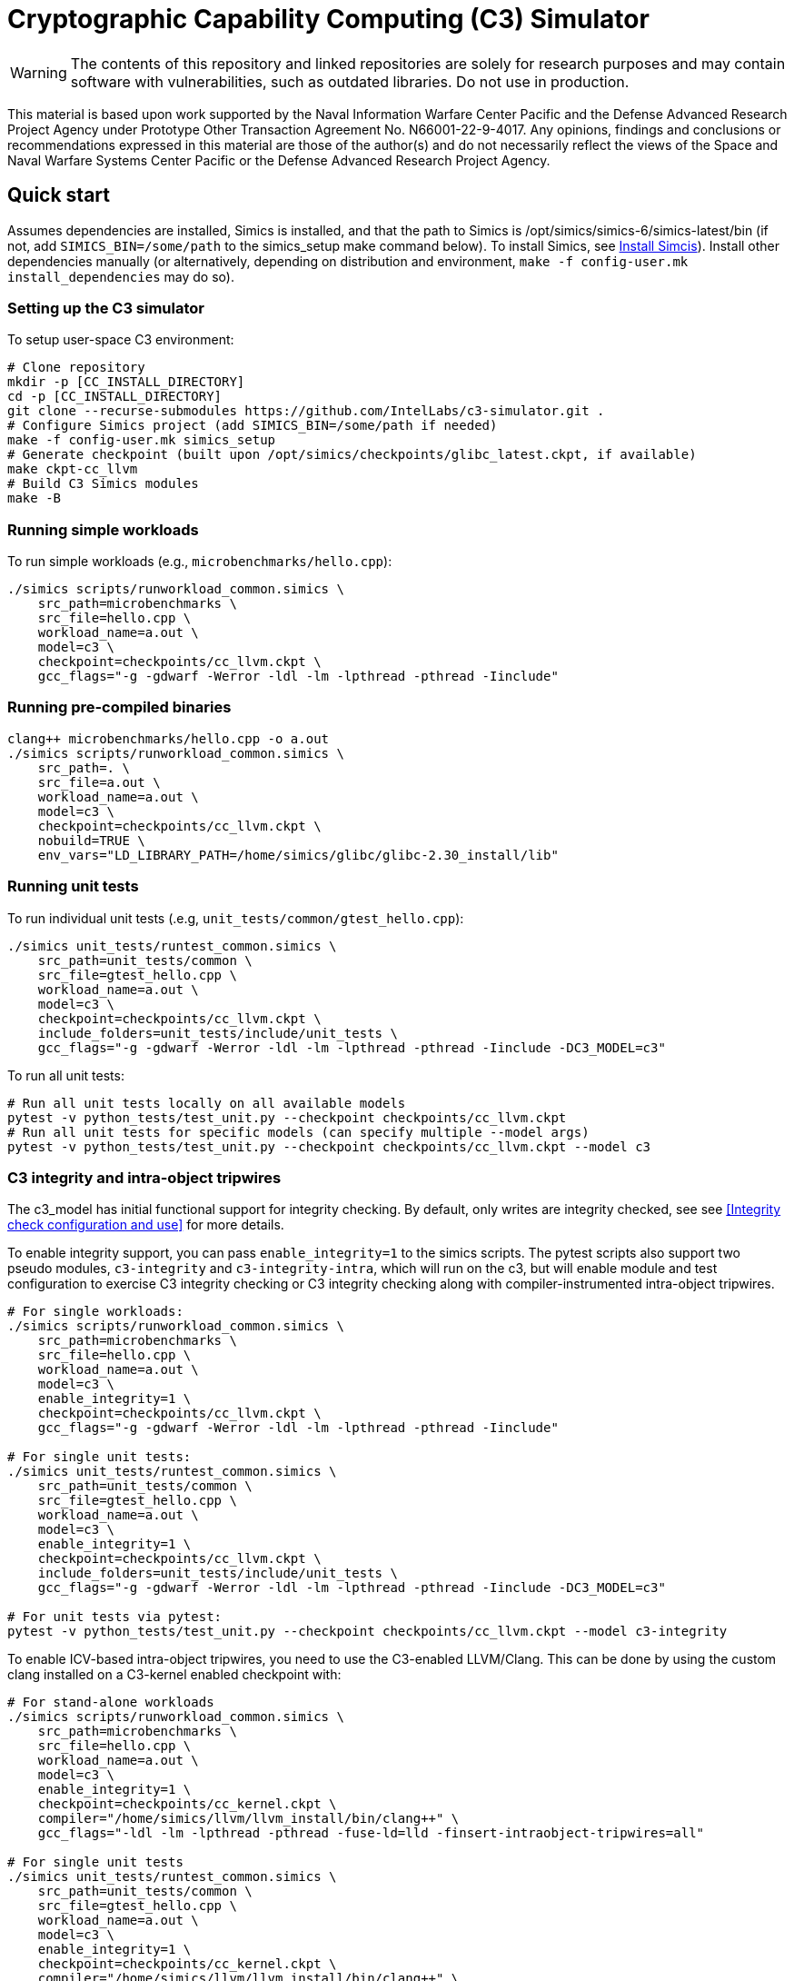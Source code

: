 = Cryptographic Capability Computing (C3) Simulator
:source-highlighter: pygments
:source-language: bash

:ispm-base: intel-simics-package-manager-1.7.5
:simics-base: /opt/simics/simics-6.0.169
:simics-pkg-ver: 2023.31
:simics-pkg-ver-stem: simics-6-packages-2023-31-linux64
:simics-repo-url: https://github.com/IntelLabs/c3-simulator.git
:simics-public-url: https://software.intel.com/content/www/us/en/develop/articles/simics-simulator.html.
:CKPT_NOKERNEL_BASE: /opt/simics/checkpoints/glibc_latest.ckpt
:CKPT_KERNEL_BASE: /opt/simics/checkpoints/ubuntu-20.4_latest.ckpt
:CKPT_GLIBC: checkpoints/cc_glibc.ckpt
:CKPT_LLVM: checkpoints/cc_llvm.ckpt
:CKPT_KERNEL: checkpoints/cc_kernel.ckpt
:SIMICS_BIN: /opt/simics/simics-6/simics-latest/bin
:SIMICS_DEF_MODULE: c3



WARNING: The contents of this repository and linked repositories are solely for
research purposes and may contain software with vulnerabilities, such as
outdated libraries. Do not use in production.

This material is based upon work supported by the Naval Information Warfare
Center Pacific and the Defense Advanced Research Project Agency under Prototype
Other Transaction Agreement No. N66001-22-9-4017. Any opinions, findings and
conclusions or recommendations expressed in this material are those of the
author(s) and do not necessarily reflect the views of the Space and Naval
Warfare Systems Center Pacific or the Defense Advanced Research Project Agency.

== Quick start

Assumes dependencies are installed, Simics is installed, and that the path to
Simics is {SIMICS_BIN} (if not, add `SIMICS_BIN=/some/path` to the simics_setup
make command below). To install Simics, see <<Install Simcis>>). Install
other dependencies manually (or alternatively, depending on distribution and
environment, `make -f config-user.mk install_dependencies` may do so).

=== Setting up the C3 simulator

To setup user-space C3 environment:

[source,subs=attributes]
----
# Clone repository
mkdir -p [CC_INSTALL_DIRECTORY]
cd -p [CC_INSTALL_DIRECTORY]
git clone --recurse-submodules {simics-repo-url} .
# Configure Simics project (add SIMICS_BIN=/some/path if needed)
make -f config-user.mk simics_setup
# Generate checkpoint (built upon {CKPT_NOKERNEL_BASE}, if available)
make ckpt-cc_llvm
# Build C3 Simics modules
make -B
----


=== Running simple workloads

To run simple workloads (e.g., `microbenchmarks/hello.cpp`):

[source,subs=attributes]
----
./simics scripts/runworkload_common.simics \
    src_path=microbenchmarks \
    src_file=hello.cpp \
    workload_name=a.out \
    model={SIMICS_DEF_MODULE} \
    checkpoint={CKPT_LLVM} \
    gcc_flags="-g -gdwarf -Werror -ldl -lm -lpthread -pthread -Iinclude"
----

=== Running pre-compiled binaries

[source,subs=attributes]
----
clang++ microbenchmarks/hello.cpp -o a.out
./simics scripts/runworkload_common.simics \
    src_path=. \
    src_file=a.out \
    workload_name=a.out \
    model={SIMICS_DEF_MODULE} \
    checkpoint={CKPT_LLVM} \
    nobuild=TRUE \
    env_vars="LD_LIBRARY_PATH=/home/simics/glibc/glibc-2.30_install/lib"
----

=== Running unit tests

To run individual unit tests (.e.g, `unit_tests/common/gtest_hello.cpp`):

[source,subs=attributes]
----
./simics unit_tests/runtest_common.simics \
    src_path=unit_tests/common \
    src_file=gtest_hello.cpp \
    workload_name=a.out \
    model={SIMICS_DEF_MODULE} \
    checkpoint={CKPT_LLVM} \
    include_folders=unit_tests/include/unit_tests \
    gcc_flags="-g -gdwarf -Werror -ldl -lm -lpthread -pthread -Iinclude -DC3_MODEL={SIMICS_DEF_MODULE}"
----

To run all unit tests:

[source,subs=attributes]
----
# Run all unit tests locally on all available models
pytest -v python_tests/test_unit.py --checkpoint {ckpt_llvm}
# Run all unit tests for specific models (can specify multiple --model args)
pytest -v python_tests/test_unit.py --checkpoint {ckpt_llvm} --model {SIMICS_DEF_MODULE}
----




=== C3 integrity and intra-object tripwires

The {SIMICS_DEF_MODULE}_model has initial functional support for integrity
checking.  By default, only writes are integrity checked, see see <<Integrity
check configuration and use>> for more details.

To enable integrity support, you can pass `enable_integrity=1` to the simics
scripts. The pytest scripts also support two pseudo modules,
`{SIMICS_DEF_MODULE}-integrity` and `{SIMICS_DEF_MODULE}-integrity-intra`, which
will run on the {SIMICS_DEF_MODULE}, but will enable module and test
configuration to exercise C3 integrity checking or C3 integrity checking along
with compiler-instrumented intra-object tripwires.

[source,subs=attributes]
----
# For single workloads:
./simics scripts/runworkload_common.simics \
    src_path=microbenchmarks \
    src_file=hello.cpp \
    workload_name=a.out \
    model={SIMICS_DEF_MODULE} \
    enable_integrity=1 \
    checkpoint={CKPT_LLVM} \
    gcc_flags="-g -gdwarf -Werror -ldl -lm -lpthread -pthread -Iinclude"

# For single unit tests:
./simics unit_tests/runtest_common.simics \
    src_path=unit_tests/common \
    src_file=gtest_hello.cpp \
    workload_name=a.out \
    model={SIMICS_DEF_MODULE} \
    enable_integrity=1 \
    checkpoint={CKPT_LLVM} \
    include_folders=unit_tests/include/unit_tests \
    gcc_flags="-g -gdwarf -Werror -ldl -lm -lpthread -pthread -Iinclude -DC3_MODEL={SIMICS_DEF_MODULE}"

# For unit tests via pytest:
pytest -v python_tests/test_unit.py --checkpoint {ckpt_llvm} --model {SIMICS_DEF_MODULE}-integrity
----

To enable ICV-based intra-object tripwires, you need to use the C3-enabled
LLVM/Clang. This can be done by using the custom clang installed on a
C3-kernel enabled checkpoint with:

[source,subs=attributes]
----
# For stand-alone workloads
./simics scripts/runworkload_common.simics \
    src_path=microbenchmarks \
    src_file=hello.cpp \
    workload_name=a.out \
    model={SIMICS_DEF_MODULE} \
    enable_integrity=1 \
    checkpoint={CKPT_KERNEL} \
    compiler="/home/simics/llvm/llvm_install/bin/clang++" \
    gcc_flags="-ldl -lm -lpthread -pthread -fuse-ld=lld -finsert-intraobject-tripwires=all"

# For single unit tests
./simics unit_tests/runtest_common.simics \
    src_path=unit_tests/common \
    src_file=gtest_hello.cpp \
    workload_name=a.out \
    model={SIMICS_DEF_MODULE} \
    enable_integrity=1 \
    checkpoint={CKPT_KERNEL} \
    compiler="/home/simics/llvm/llvm_install/bin/clang++" \
    include_folders=unit_tests/include/unit_tests \
    env_vars="LD_LIBRARY_PATH=/home/simics/glibc/glibc-2.30_install/lib:/home/simics/llvm/llvm_install/lib" \
    gcc_flags="-ldl -lm -lpthread -pthread -fuse-ld=lld -finsert-intraobject-tripwires=all -Iinclude -DC3_MODEL={SIMICS_DEF_MODULE}"


# For unit tests via pytest:
pytest -v python_tests/test_unit.py --checkpoint {ckpt_kernel} --have-kernel --model {SIMICS_DEF_MODULE}-integrity-intra
----

NOTE: At present, the `-finsert-intraobject-tripwires` option does not support
multiple parallel compilation jobs. If compiling manually (e.g., not with the
`runworkload_common.simics` script), make sure to set `-j1` to avoid parallel
builds.




== Installation

=== Clone source code

[source,subs=attributes]
----
git clone --recurse-submodules {simics-repo-url}
----

=== Download and install required packages




==== Install Simcis




Download and install Simics v.{simics-pkg-ver} from {simics-public-url}.

Create an `/opt/simics` directory owned by the current user.

The following commands can be executed in a directory where both the Simics
package bundle and the package manager archive have been downloaded to install
Simics:

[source,subs=attributes]
----
tar xf {ispm-base}.tar.gz
{ispm-base}/ispm packages --install-bundle {simics-pkg-ver-stem}.ispm --install-dir {simics-base} --non-interactive
----

Next, launch the package manager GUI with `{ispm-base}/ispm-gui` to associate the needed addons with the Simics base package using the following steps:

1. Click the "Addons" tab.
2. Select "QSP-x86", "QSP-Clear-Linux", and "QSP-CPU".
3. Client "Save updates".
4. Close the package manager GUI.

The Simics VMP module should be installed and enabled if possible to significantly accelerate simulation:

[source,subs=attributes]
----
{simics-base}/bin/vmp-kernel-install
----

==== Install other dependencies

On Ubuntu 20.04, dependencies can be installed with `make -f config-local.mk
install_dependencies` (use `make -n` to dry-run, as this will use `sudo`).

Alternatively, you may manually install the following dependencies: bison, curl,
flex, git, g++-8, libatk1.0-dev, libatk-bridge2.0-dev, libgtk3-dev,
python-3-pip, pytest, and pytest-xdist.

=== Initialize and build Simics project

Most of the configuration, build, and install commands use Makefiles. You can
use `make -n <target>` to dry-run and view commands make would execute.

==== (Optional) Configure makefile targets

The code listing below assume default paths, but these can be configured by
creating a `config-local.mk` file or setting the corresponding environment
variables. Some relevant variables and their default values are:

[source,subs=attributes]
----
# The path to Simics installation bin directory
SIMICS_BIN=${simics_bin}

# Path for a base no-kernel checkpoint that is used as the starting point when
# generating checkpoints without custom kernel. If not set, new checkpoints will
# be created from scratch. Default value is ignored if path is not found.
CKPT_NOKERNEL_BASE={ckpt_nokernel_base}

# Path for checkpoint with glibc, this is generated with `make ckpt-cc_glibc`,
# and will be a symlink to tagged checkpoint folder.
CKPT_GLIBC={ckpt_glibc}

Similar to CKPT_GLIBC, but includes llvm.
CKPT_LLVM={ckpt_llvm}
----


==== Initialize Simics project files and build checkpoint

To initialize the Simics project and build additional dependencies, you can run
the following commands:

[source,subs=attributes]
----
#  To install Simics, download additional dependencies, and extract files
make -f config-user.mk simics_setup

#  NOTE: If needed, set SIMICS_BIN (default: {simics_bin})
make -f config-user.mk simics_setup SIMICS_BIN=/some/other/path/bin

#  Create or update CKPT_GLIBC checkpoint (default: {ckpt_glibc})
make ckpt-cc_glibc

#  Create or update CKPT_LLVM checkpoint (default: {ckpt_llvm})
make ckpt-cc_llvm

#  Build Cryptographic Computing Simics modules
make -B
----

Alternatively, you can use the old `./setup_and_build.sh`, or you can use the
`-n` dry-run flag when running make to inspect commands to run separately.

=== Cleaning build artifacts and files

----
# To clean only Simics modules:
make clean
# To clean most build artifacts (e.g., for glibc, llvm, and linux), run:
make mrproper
----

Neither of the commands will remove checkpoints. To do so, delete the
checkpoints folder(s) manually. Note that checkpoints by default are incremental
and depend on the originating checkpoint.

=== Build Doxygen documentation

The following commands create doxygen documentation for `malloc`, `crypto` and
`modules` under `doc/doxygen`, you can browse the docs by starting from
`doc/doxygen/html/index.html`. The documentation is auto-generated from inline
annotations in comments in the source code files themselves.

----
make documentation
----

=== Creating checkpoint with Ubuntu and custom kernel

Linux dependencies are installed along with `make install_dependencies`.
Alternatively, install the following manually: bison, dwarves, flex, libelf-dev,
libssl-dev, and llvm.

==== Create initial Ubuntu checkpoint

To set up an Ubuntu checkpoint with a custom kernel, you first need to create a
base Ubuntu checkpoint. This may be attempted with an automated script, but
instructions are also included below for manually creating the initial
checkpoint in case the automated script fails:

----
./simics -batch-mode scripts/install_ubuntu.simics
----

When done, use `write-configuration {ckpt_kernel_base}` to save a checkpoint.
The scripts by default expect to find the checkpoint at `{ckpt_kernel_base}`,
override `CKPT_KERNEL_BASE` in `config-local.mk` to use different path.

If the script fails, you may need to manually install Ubuntu. To do so, you can
follow the steps found in `scripts/install_ubuntu.simics`. To troubleshoot the
script, run with graphical console enabled; the initial boot will be in the VGA
view, after which GRUB will configure the serial console and continue
installation via that.

==== Update kernel

Once the base checkpoint is created, you should update `config-local.mk` to set
the CKPT_KERNEL_BASE to point where your fresh Ubuntu checkpoint is, and
CKPT_KERNEL to where you want to store your subsequent custom kernel
checkpoints. Once done, you can use the following command to generate a
checkpoint with a custom kernel:

[source,subs=attributes]
----
# Set CKPT_KERNEL_BASE in config-local.mk if needed, (default: {ckpt_kernel})
make {ckpt_kernel}
----

This will create a new checkpoint at CKPT_KERNEL.GIT_SHA and create/update a
symlink to it at CKPT_KERNEL.

== Running a workload in Simics

----
./simics [simics_args] <run_script.simics> [run_arg1=val1 run_arg2=val2 ...]
----

Useful simics_args (optional):

[frame=none,grid=none,cols="1,4"]
|====
| -no-win       | run simics with GUI windows hidden (can be displayed on demand)
| -batch-mode   | run in batch mode (will exit with 0 on success or non-zero on error)
|====


Most run scripts are based on the generic template scripts/runworkload_common.simics
It supports the following run-time arguments (see default values in the script):

[frame=none,grid=none,cols="1,4"]
|====
|checkpoint    | Specifies the checkpoint.
|system        | Sets the top level module. For QSP use "board" (default), for
                 TGL: "tgl"
|compiler      | Overrides the compiler for the workload (unless using custom build command). Default: g++
|gcc_flags     | Additional compiler flags
|model         | Selects the model to run the workload with. Default: cc, or c3. (Note: lim_disp configures the LIM model to perform data displacement instead of shifting.)
|enable_integrity=1 | Enable C3 integrity checking
|run_args      | Specifies additional workload run arguments
|env_vars      | Overrides environment arguments for the workload run command
|build_cmd     | Overrides the default build command
|run_cmd       | Overrides the default run command
|pre_run_fixup | Additional bash commands to execute inside Simics before running the workload
|debug         | Set to 1 to enable Simics module debug printfs
|download_bin_path  |If defined, the workload binary and the compiled libc will be downloaded to the specified host directory.
|disable_meta_check |LIM-only setting. If set to 1, tags and bounds will not
	                     be evaluated
|break_on_exception |LIM-only setting. If set to 1, will stop simulation on exceptions (excl. Page Fault)
|magic         | Set to 1 to enable magic breakpoint
|mem_profiler  | Set to 1 to enable memory profiler
|run_cycles=N  | If set, the workload will run for N billion cycles and pause. Default: and stop after completion
|cache         | Set to 1 to enable caching model
|exit          | Set to 1 to exit on completion (code 0) or error (non-zero
                 code)
|====

Additional run-time arguments for specific scripts:
spec/scripts/generic.simics:

[frame=none,grid=none,cols="1,4"]
|====
|spec          | Specifies the SPEC workload name.
|spec_size     | Specifies the SPEC experiment size (test/ref)
|====


Useful examples:

----
./simics scripts/runworkload_common.simics \
	src_path=microbenchmarks \
	src_file=hello.cpp \
	workload_name=a.out \
	model=cc \
	checkpoint={CKPT_LLVM} \
	gcc_flags="-g -gdwarf -Werror -ldl -lm -lpthread -pthread -Iinclude"
----

== Regression Testing with PyTest:

The tests are currently configured to use LLVM's libunwind, consequently you must
use an LLVM checkpoint to run unit tests (e.g., {ckpt_llvm} as described above).

Run all tests (12 jobs in parallel):

[source,subs=attributes]
----
pytest -n12 -v python_tests --checkpoint {ckpt_llvm} [--model native|cc|lim]
----

Run only spec tests:

[source,subs=attributes]
----
pytest -n12 -v python_tests --checkpoint {ckpt_llvm}[--model native|cc|lim]

# all spec workloads:
pytest -n12 -v python_tests/test_spec.py --checkpoint {ckpt_llvm}

# specific workloads:
pytest -n12 -v python_tests/test_spec.py --checkpoint {ckpt_llvm} --spec workload_name [--spec workload_name ...]
----

Run only unit tests:

[source,subs=attributes]
----
pytest -n12 -v python_tests/test_unit.py --checkpoint {ckpt_llvm}
----

Common options:

[frame=none,grid=none,cols="1,4"]
|====
| --checkpoint PATH     | Set the checkpoint to use
| --model               | Run tests only with the specified model. Can specify multiple models by appending '--model <model_name>' for each model. The '{SIMICS_DEF_MODULE}-integrity' model will run on the {SIMICS_DEF_MODULE} but configure it to use integrity
| -d                    | Load-balance tests. Shortcut for '--dist=load'
| --have-kernel         | Run C3-kernel dependent tests
|====

You can also run individual unit tests:

----
./simics unit_tests/runtest_common.simics \
	src_path=unit_tests/common \
	src_file=gtest_hello.cpp \
	workload_name=a.out \
	model=cc \
	checkpoint={CKPT_LLVM} \
	include_folders="unit_tests/include/unit_tests" \
	gcc_flags="-g -gdwarf -Werror -ldl -lm -lpthread -pthread -Iinclude -Iunit_tests/include -DC3_MODEL=cc"
----


== Model configuration

=== Integrity check configuration and use

The {SIMICS_DEF_MODULE}_model has initial functional support for integrity
checking based on ICV value bound to a virtual address and corresponding
expected cryptographic address. By default, only writes are integrity checked,
but exact behavior can be configured via Simics model attributes:

[source,subs=attributes]
----
{SIMICS_DEF_MODULE}0_0->integrity_break_on_write_mismatch = (default: FALSE)
{SIMICS_DEF_MODULE}0_0->integrity_fault_on_write_mismatch = (default: TRUE)
{SIMICS_DEF_MODULE}0_0->integrity_break_on_read_mismatch = (default: FALSE)
{SIMICS_DEF_MODULE}0_0->integrity_fault_on_read_mismatch = (default: FALSE)
{SIMICS_DEF_MODULE}0_0->integrity_warn_on_read_mismatch = (default: FALSE)
----

Kernel support for ICV handling is not implemented, hence the virtual-address
based ICVs of one C3-enabled application may pollute the virtual addresses of
other C3-enabled applications running within the same simulator instance. At
present, the ICVs can be programmatically reset in the Simics shell or script
by:

[source,subs=attributes]
----
{SIMICS_DEF_MODULE}0_0->integrity_icv_reset = TRUE
----

Alternatively, there is a helper function:, `cc_trigger_icv_map_reset`, that can
be used to trigger ICV reset from within the target (e.g., a program running on
the simulation). NOTE: this functionality is exposed without access-control
only for testing purposes.




== Pre-commit hooks

To enforce coding guidelines locally, you can install pre-commit hooks that run
tests on the staged changes before allowing a commit to pass. To enable default
commit hooks, you can run

----
#  To install, run:
make pre-commit-install
#  To uninstall, run:
make pre-commit-uninstall
----

The pre-commit hook will apply whitespace fixes automatically to your working
tree, you can inspect those changes using `git diff`, and then add them to your
commit. The pre-commit hook also runs `clang-format` and `cpplint` checks. You
may need to manually address issues reported by `cpplint`. Cosmetic code style
changes can be automatically applied by running `clang-format -i <filename>`, or
without the `-i` flag to only inspect changes without applying them.

In some cases you may not be able to fix all changes, or you may need to commit
files that intentionally violate code style rules. To do so, you can always run
`git commit --no-verify`. However, when possible, avoid disregarding issues.
